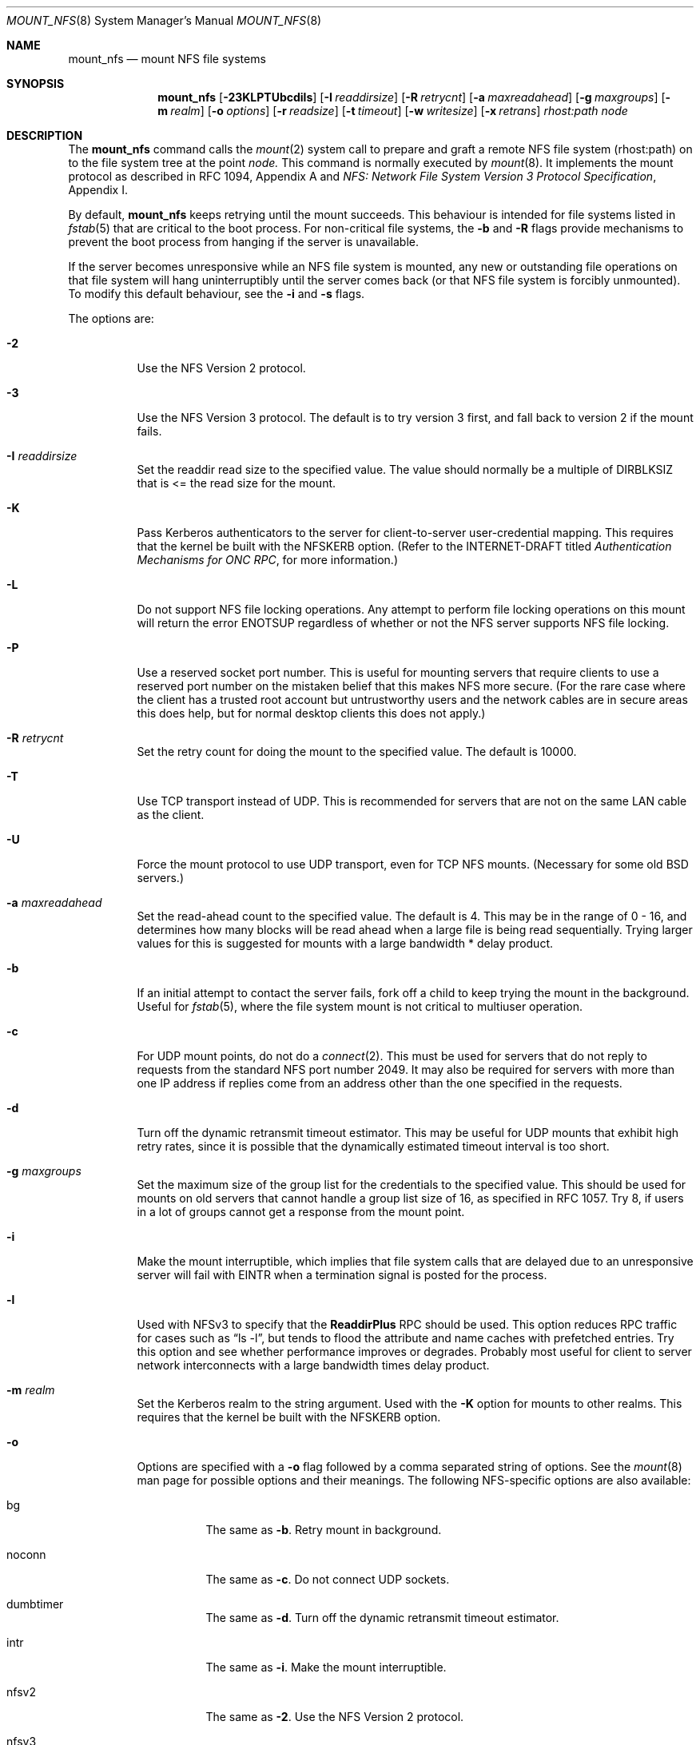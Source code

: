.\" Copyright (c) 1992, 1993, 1994, 1995
.\"	The Regents of the University of California.  All rights reserved.
.\"
.\" Redistribution and use in source and binary forms, with or without
.\" modification, are permitted provided that the following conditions
.\" are met:
.\" 1. Redistributions of source code must retain the above copyright
.\"    notice, this list of conditions and the following disclaimer.
.\" 2. Redistributions in binary form must reproduce the above copyright
.\"    notice, this list of conditions and the following disclaimer in the
.\"    documentation and/or other materials provided with the distribution.
.\" 3. All advertising materials mentioning features or use of this software
.\"    must display the following acknowledgement:
.\"	This product includes software developed by the University of
.\"	California, Berkeley and its contributors.
.\" 4. Neither the name of the University nor the names of its contributors
.\"    may be used to endorse or promote products derived from this software
.\"    without specific prior written permission.
.\"
.\" THIS SOFTWARE IS PROVIDED BY THE REGENTS AND CONTRIBUTORS ``AS IS'' AND
.\" ANY EXPRESS OR IMPLIED WARRANTIES, INCLUDING, BUT NOT LIMITED TO, THE
.\" IMPLIED WARRANTIES OF MERCHANTABILITY AND FITNESS FOR A PARTICULAR PURPOSE
.\" ARE DISCLAIMED.  IN NO EVENT SHALL THE REGENTS OR CONTRIBUTORS BE LIABLE
.\" FOR ANY DIRECT, INDIRECT, INCIDENTAL, SPECIAL, EXEMPLARY, OR CONSEQUENTIAL
.\" DAMAGES (INCLUDING, BUT NOT LIMITED TO, PROCUREMENT OF SUBSTITUTE GOODS
.\" OR SERVICES; LOSS OF USE, DATA, OR PROFITS; OR BUSINESS INTERRUPTION)
.\" HOWEVER CAUSED AND ON ANY THEORY OF LIABILITY, WHETHER IN CONTRACT, STRICT
.\" LIABILITY, OR TORT (INCLUDING NEGLIGENCE OR OTHERWISE) ARISING IN ANY WAY
.\" OUT OF THE USE OF THIS SOFTWARE, EVEN IF ADVISED OF THE POSSIBILITY OF
.\" SUCH DAMAGE.
.\"
.\"	@(#)mount_nfs.8	8.3 (Berkeley) 3/29/95
.\"
.Dd February 8, 2005
.Dt MOUNT_NFS 8
.Os 
.Sh NAME
.Nm mount_nfs
.Nd mount NFS file systems
.Sh SYNOPSIS
.Nm mount_nfs
.Op Fl 23KLPTUbcdils
.Op Fl I Ar readdirsize
.Op Fl R Ar retrycnt
.Op Fl a Ar maxreadahead
.Op Fl g Ar maxgroups
.Op Fl m Ar realm
.Op Fl o Ar options
.Op Fl r Ar readsize
.Op Fl t Ar timeout
.Op Fl w Ar writesize
.Op Fl x Ar retrans
.Ar rhost: Ns Ar path node
.Sh DESCRIPTION
The
.Nm mount_nfs
command
calls the
.Xr mount 2
system call to prepare and graft a remote NFS file system (rhost:path)
on to the file system tree at the point
.Ar node.
This command is normally executed by
.Xr mount 8 .
It implements the mount protocol as described in RFC 1094, Appendix A and
.%T "NFS: Network File System Version 3 Protocol Specification" ,
Appendix I.
.Pp
By default,
.Nm
keeps retrying until the mount succeeds.
This behaviour is intended for file systems listed in
.Xr fstab 5
that are critical to the boot process.
For non-critical file systems, the
.Fl b
and
.Fl R
flags provide mechanisms to prevent the boot process from hanging
if the server is unavailable.
.Pp
If the server becomes unresponsive while an NFS file system is
mounted, any new or outstanding file operations on that file system
will hang uninterruptibly until the server comes back (or that NFS
file system is forcibly unmounted).
To modify this default behaviour, see the
.Fl i
and
.Fl s
flags.
.Pp
The options are:
.Bl -tag -width indent
.It Fl 2
Use the NFS Version 2 protocol.
.It Fl 3
Use the NFS Version 3 protocol. The default is to try version 3 first, and
fall back to version 2 if the mount fails.
.It Fl I Ar readdirsize
Set the readdir read size to the specified value. The value should normally
be a multiple of DIRBLKSIZ that is <= the read size for the mount.
.It Fl K
Pass Kerberos authenticators to the server for client-to-server
user-credential mapping.
This requires that the kernel be built with the NFSKERB option.
(Refer to the INTERNET-DRAFT titled
.%T "Authentication Mechanisms for ONC RPC" ,
for more information.)
.It Fl L
Do not support NFS file locking operations.
Any attempt to perform file locking operations on this mount will return
the error ENOTSUP regardless of whether or not the NFS server supports
NFS file locking.
.It Fl P
Use a reserved socket port number.
This is useful for mounting servers that require clients to use a
reserved port number on the mistaken belief that this makes NFS
more secure. (For the rare case where the client has a trusted root account
but untrustworthy users and the network cables are in secure areas this does
help, but for normal desktop clients this does not apply.)
.It Fl R Ar retrycnt
Set the retry count for doing the mount to the specified value.
The default is 10000.
.It Fl T
Use TCP transport instead of UDP.
This is recommended for servers that are not on the same LAN cable as
the client.
.It Fl U
Force the mount protocol to use UDP transport, even for TCP NFS mounts.
(Necessary for some old BSD servers.)
.It Fl a Ar maxreadahead
Set the read-ahead count to the specified value.  The default is 4.
This may be in the range of 0 - 16, and determines how many blocks
will be read ahead when a large file is being read sequentially.
Trying larger values for this is suggested for
mounts with a large bandwidth * delay product.
.It Fl b
If an initial attempt to contact the server fails, fork off a child to keep
trying the mount in the background.
Useful for
.Xr fstab 5 ,
where the file system mount is not critical to multiuser operation.
.It Fl c
For UDP mount points, do not do a
.Xr connect 2 .
This must be used for servers that do not reply to requests from the
standard NFS port number 2049.  It may also be required for servers
with more than one IP address if replies come from an address other
than the one specified in the requests.
.It Fl d
Turn off the dynamic retransmit timeout estimator.
This may be useful for UDP mounts that exhibit high retry rates,
since it is possible that the dynamically estimated timeout interval is too
short.
.It Fl g Ar maxgroups
Set the maximum size of the group list for the credentials to the
specified value.
This should be used for mounts on old servers that cannot handle a
group list size of 16, as specified in RFC 1057.
Try 8, if users in a lot of groups cannot get a response from the mount
point.
.It Fl i
Make the mount interruptible, which implies that file system calls that
are delayed due to an unresponsive server will fail with EINTR when a
termination signal is posted for the process.
.It Fl l
Used with NFSv3 to specify that the \fBReaddirPlus\fR RPC should
be used.
This option reduces RPC traffic for cases such as
.Dq "ls -l" ,
but tends to flood the attribute and name caches with prefetched entries.
Try this option and see whether performance improves or degrades. Probably
most useful for client to server network interconnects with a large bandwidth
times delay product.
.It Fl m Ar realm
Set the Kerberos realm to the string argument.
Used with the
.Fl K
option for mounts to other realms.
This requires that the kernel be built with the NFSKERB option.
.It Fl o
Options are specified with a
.Fl o
flag followed by a comma separated string of options.
See the
.Xr mount 8
man page for possible options and their meanings.
The following NFS-specific options are also available:
.Bl -tag -width indent
.It bg
The same as
.Fl b .
Retry mount in background.
.It noconn
The same as 
.Fl c .
Do not connect UDP sockets.
.It dumbtimer
The same as
.Fl d .
Turn off the dynamic retransmit timeout estimator.
.It intr
The same as
.Fl i .
Make the mount interruptible.
.It nfsv2
The same as
.Fl 2 .
Use the NFS Version 2 protocol.
.It nfsv3
The same as
.Fl 3 .
Use the NFS Version 3 protocol.
.It nfsvers Ns = Ns Aq Ar num
.It vers Ns = Ns Aq Ar num
Set the NFS protocol version number -
2 for NFSv2 and 3 for NFSv3.
.It rdirplus
The same as
.Fl l .
Use the \fBReaddirPlus\fR RPC with NFSv3
.It resvport
The same as
.Fl P .
Use a reserved socket port number.
.It soft
The same as
.Fl s .
Make the mount soft.  Fail file system calls after a number of retries.
.It udp
Use UDP transport.  This is currently the default.
.It tcp
The same as
.Fl T .
Use TCP transport instead of UDP.
.It mntudp
The same as
.Fl U .
Force the mount protocol to use UDP transport, even for TCP NFS mounts.
.It acregmin Ns = Ns Aq Ar seconds
.It acregmax Ns = Ns Aq Ar seconds
.It acdirmin Ns = Ns Aq Ar seconds
.It acdirmax Ns = Ns Aq Ar seconds
These options set the minimum and maximum attribute cache timeouts for
directories and "regular" (non-directory) files.  The default minimum
is 5 seconds and the default maximum is 60 seconds.  Setting both the
mininum and maximum to zero will disable attribute caching.  The 
algorithm to calculate the timeout is based on the age of the file or
directory.  The older it is, the longer the attribute cache is considered
valid, subject to the limits above.
.It actimeo Ns = Ns Aq Ar seconds
Set all minimum and maximum attribute cache timeouts to the same value.
.It noac
Disable attribute caching.  This is equivalent to setting
.Em actimeo
to 0.
.It nolocks
.It nolockd
.It nolock
.It nonlm
The same as
.Fl L .
Do not support NFS file locking operations.
.It rsize Ns = Ns Aq Ar readsize
The same as
.Fl r .
Set the read data size to the specified value.
.It wsize Ns = Ns Aq Ar writesize
The same as
.Fl w .
Set the write data size to the specified value.
.It rwsize Ns = Ns Aq Ar size
Set both the read data size and write data size to the specified value.
.It readahead Ns = Ns Aq Ar maxreadahead
The same as
.Fl a .
Set the maximum read-ahead count to the specified value.
.It timeo Ns = Ns Aq Ar timeout
The same as
.Fl t .
Set the initial retransmit timeout.
.It retrans Ns = Ns Aq Ar count
The same as
.Fl x .
Set the retransmit timeout count for soft mounts.
.El
.It Fl r Ar readsize
Set the read data size to the specified value.
The default is 8192 for UDP mounts and 16384 for TCP mounts.
It should normally be a power of 2 greater than or equal to 1024.
Values greater than 4096 should be multiples of 4096.
It may need to be lowered for UDP mounts when the
.Dq "fragments dropped due to timeout"
value is getting large while actively using a mount point.
(Use
.Xr netstat 1
with the
.Fl s
option to see what the
.Dq "fragments dropped due to timeout"
value is.)
See the
.Fl w
option as well.
.It Fl s
A soft mount, which implies that file system calls will fail
after \fBRetry\fR round trip timeout intervals.
.It Fl t Ar timeout
Set the initial retransmit timeout to the specified value.
May be useful for fine tuning UDP mounts over internetworks
with high packet loss rates or an overloaded server.
Try increasing the interval if
.Xr nfsstat 1
shows high retransmit rates while the file system is active or reducing the
value if there is a low retransmit rate but long response delay observed.
(Normally, the -d option should be specified when using this option to manually
tune the timeout
interval.)
.It Fl w Ar writesize
Set the write data size to the specified value.
Ditto the comments w.r.t. the
.Fl r
option, but using the
.Dq "fragments dropped due to timeout"
value on the server instead of the client.
Note that both the
.Fl r
and
.Fl w
options should only be used as a last ditch effort at improving performance
when mounting servers that do not support TCP mounts.
.It Fl x Ar retrans
Set the retransmit timeout count for soft mounts to the specified value.
.El
.Sh EXAMPLES
The simplest way to invoke
.Nm
is with a command like:
.Pp
.Dl "mount remotehost:/filesystem /localmountpoint
or:
.Dl "mount -t nfs remotehost:/filesystem /localmountpoint
.Pp
It is also possible to automatically mount file systems at boot from your
.Pa /etc/fstab
by using a line like:
.Pp
.Dl "remotehost:/home /home nfs rw 0 0
.Sh PERFORMANCE
As can be derived from the comments accompanying the options, performance
tuning of
.Tn NFS
can be a non-trivial task.
Here are some common points
to watch:
.Bl -bullet -width indent
.It
Increasing the read and write size with the
.Fl r
and
.Fl w
options respectively will increase throughput if the network
interface can handle the larger packet sizes.
.Pp
The default read and write sizes are 8K when using
.Tn UDP ,
and 16K when using
.Tn TCP .
Values over 16K are only supported for
.Tn TCP ,
where 60K is the maximum.
.Pp
Any value over 32K is unlikely to get you more performance, unless
you have a very fast network.
.It
If the network interface cannot handle larger packet sizes or a
long train of back to back packets, you may see low performance
figures or even temporary hangups during
.Tn NFS
activity.
.Pp
This can especially happen with lossy network connections
(e.g. wireless networks) which can lead to a lot of dropped packets.
.Pp
In this case, decreasing the read and write size, using
.Tn TCP ,
or a combination of both will usually lead to better throughput.
.It
For connections that are not on the same
.Tn LAN ,
and/or may experience packet loss, using
.Tn TCP
is strongly recommended.
.El
.Sh ERRORS
Some common problems with
.Nm
can be difficult for first time users to understand.
.Pp
.Dl "mount_nfs: can't access /foo: Permission denied
.Pp
This message means that the remote host is either not exporting
the file system you requested or is not exporting it to your host.
If you believe the remote host is indeed exporting a file system to you,
make sure the
.Xr exports 5
file is exporting the proper directories.
The program
.Xr showmount 8
can be used to see a server's exports list.
The command
.Dq "showmount -e remotehostname"
will display what file systems the remote host is exporting.
.Pp
A common mistake is that
.Xr mountd 8
will not export a file system with the
.Fl alldirs
option, unless it
is a mount point on the exporting host.
It is not possible to remotely
mount a subdirectory of an exported mount, unless it is exported with the
.Fl alldirs
option.
.Pp
The following error:
.Pp
.Dl "NFS Portmap: RPC: Program not registered
.Pp
means that the remote host is not running
.Xr mountd 8 .
The program
.Xr rpcinfo 8
can be used to determine if the remote host is running nfsd, and mountd by issuing
the command:
.Pp
.Dl rpcinfo -p remotehostname
.Pp
If the remote host is running nfsd, mountd, rpc.statd,
and rpc.lockd it would display:
.Pp
.Dl "program vers proto   port
.Dl " 100000    2   tcp    111  portmapper
.Dl " 100000    2   udp    111  portmapper
.Dl " 100005    1   udp    950  mountd
.Dl " 100005    3   udp    950  mountd
.Dl " 100005    1   tcp    884  mountd
.Dl " 100005    3   tcp    884  mountd
.Dl " 100003    2   udp   2049  nfs
.Dl " 100003    3   udp   2049  nfs
.Dl " 100003    2   tcp   2049  nfs
.Dl " 100003    3   tcp   2049  nfs
.Dl " 100024    1   udp    644  status
.Dl " 100024    1   tcp    918  status
.Dl " 100021    0   udp    630  nlockmgr
.Dl " 100021    1   udp    630  nlockmgr
.Dl " 100021    3   udp    630  nlockmgr
.Dl " 100021    4   udp    630  nlockmgr
.Dl " 100021    0   tcp    917  nlockmgr
.Dl " 100021    1   tcp    917  nlockmgr
.Dl " 100021    3   tcp    917  nlockmgr
.Dl " 100021    4   tcp    917  nlockmgr
.Pp
The error:
.Pp
.Dl "mount_nfs: can't get net id for host
.Pp
indicates that
.Nm
cannot resolve the name of the remote host.
.Sh SEE ALSO
.Xr mount 2 ,
.Xr unmount 2 ,
.Xr fstab 5 ,
.Xr mount 8,
.Xr umount 8,
.Xr nfsstat 1 ,
.Xr netstat 1 ,
.Xr rpcinfo 8 ,
.Xr showmount 8 ,
.Xr automount 8
.Sh CAVEATS
An NFS server shouldn't loopback-mount its own exported file systems because
it's fundamentally prone to deadlock.
